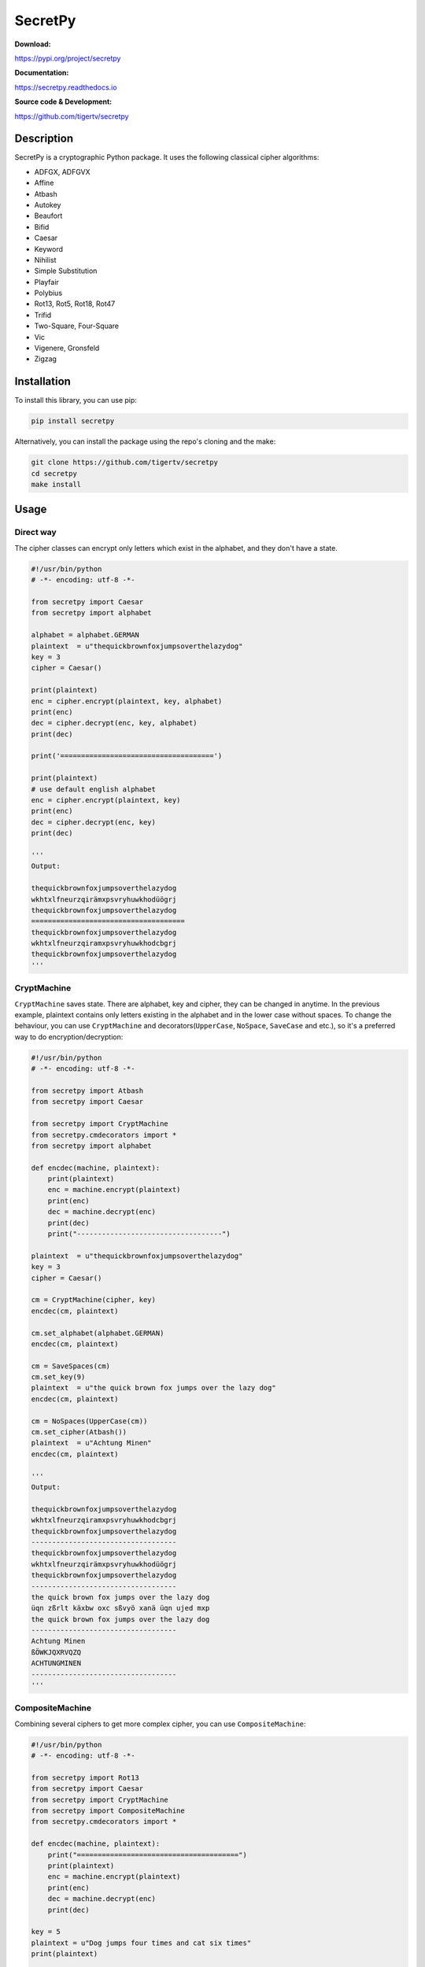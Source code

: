 ========
SecretPy
========

|PyPIpkg| |PythonV| |PythonImplement| |Docs| |Downloads| |License| |Travis|

**Download:**

https://pypi.org/project/secretpy

**Documentation:**

https://secretpy.readthedocs.io

**Source code & Development:**

https://github.com/tigertv/secretpy

Description
===========

SecretPy is a cryptographic Python package. It uses the following classical cipher algorithms:

- ADFGX, ADFGVX
- Affine
- Atbash
- Autokey
- Beaufort 
- Bifid
- Caesar
- Keyword
- Nihilist
- Simple Substitution
- Playfair
- Polybius
- Rot13, Rot5, Rot18, Rot47
- Trifid
- Two-Square, Four-Square
- Vic
- Vigenere, Gronsfeld
- Zigzag

Installation
============

To install this library, you can use pip:

.. code-block:: bash

	pip install secretpy

Alternatively, you can install the package using the repo's cloning and the make:

.. code-block:: bash

	git clone https://github.com/tigertv/secretpy
	cd secretpy
	make install

Usage
=====

Direct way
----------

The cipher classes can encrypt only letters which exist in the alphabet, and they don't have a state.

.. code-block:: python
	
	#!/usr/bin/python
	# -*- encoding: utf-8 -*-

	from secretpy import Caesar
	from secretpy import alphabet

	alphabet = alphabet.GERMAN
	plaintext  = u"thequickbrownfoxjumpsoverthelazydog"
	key = 3
	cipher = Caesar()

	print(plaintext)
	enc = cipher.encrypt(plaintext, key, alphabet)
	print(enc)
	dec = cipher.decrypt(enc, key, alphabet)
	print(dec)

	print('=====================================')

	print(plaintext)
	# use default english alphabet
	enc = cipher.encrypt(plaintext, key)
	print(enc)
	dec = cipher.decrypt(enc, key)
	print(dec)

	'''
	Output:

	thequickbrownfoxjumpsoverthelazydog
	wkhtxlfneurzqirämxpsvryhuwkhodüögrj
	thequickbrownfoxjumpsoverthelazydog
	=====================================
	thequickbrownfoxjumpsoverthelazydog
	wkhtxlfneurzqiramxpsvryhuwkhodcbgrj
	thequickbrownfoxjumpsoverthelazydog
	'''

CryptMachine
------------

``CryptMachine`` saves state. There are alphabet, key and cipher, they can be changed in anytime.
In the previous example, plaintext contains only letters existing in the alphabet and in the lower case without spaces.
To change the behaviour, you can use ``CryptMachine`` and decorators(``UpperCase``, ``NoSpace``, ``SaveCase`` and etc.), so it's a preferred way to do encryption/decryption:

.. code-block:: python

	#!/usr/bin/python
	# -*- encoding: utf-8 -*-

	from secretpy import Atbash 
	from secretpy import Caesar

	from secretpy import CryptMachine 
	from secretpy.cmdecorators import *
	from secretpy import alphabet

	def encdec(machine, plaintext):
	    print(plaintext)
	    enc = machine.encrypt(plaintext)
	    print(enc)
	    dec = machine.decrypt(enc)
	    print(dec)
	    print("-----------------------------------")

	plaintext  = u"thequickbrownfoxjumpsoverthelazydog"
	key = 3
	cipher = Caesar()

	cm = CryptMachine(cipher, key)
	encdec(cm, plaintext)

	cm.set_alphabet(alphabet.GERMAN)
	encdec(cm, plaintext)

	cm = SaveSpaces(cm)
	cm.set_key(9)
	plaintext  = u"the quick brown fox jumps over the lazy dog"
	encdec(cm, plaintext)

	cm = NoSpaces(UpperCase(cm))
	cm.set_cipher(Atbash())
	plaintext  = u"Achtung Minen"
	encdec(cm, plaintext)

	'''
	Output:

	thequickbrownfoxjumpsoverthelazydog
	wkhtxlfneurzqiramxpsvryhuwkhodcbgrj
	thequickbrownfoxjumpsoverthelazydog
	-----------------------------------
	thequickbrownfoxjumpsoverthelazydog
	wkhtxlfneurzqirämxpsvryhuwkhodüögrj
	thequickbrownfoxjumpsoverthelazydog
	-----------------------------------
	the quick brown fox jumps over the lazy dog
	üqn zßrlt käxbw oxc sßvyö xanä üqn ujed mxp
	the quick brown fox jumps over the lazy dog
	-----------------------------------
	Achtung Minen
	ßÖWKJQXRVQZQ
	ACHTUNGMINEN
	-----------------------------------
	'''

CompositeMachine
----------------

Combining several ciphers to get more complex cipher, you can use ``CompositeMachine``:

.. code-block:: python

	#!/usr/bin/python
	# -*- encoding: utf-8 -*-

	from secretpy import Rot13
	from secretpy import Caesar
	from secretpy import CryptMachine
	from secretpy import CompositeMachine
	from secretpy.cmdecorators import *

	def encdec(machine, plaintext):
	    print("=======================================")
	    print(plaintext)
	    enc = machine.encrypt(plaintext)
	    print(enc)
	    dec = machine.decrypt(enc)
	    print(dec)

	key = 5
	plaintext = u"Dog jumps four times and cat six times"
	print(plaintext)

	cm1 = SaveSpaces(SaveCase(CryptMachine(Caesar(), key)))
	enc = cm1.encrypt(plaintext)
	print(enc)

	cm2 = SaveSpaces(SaveCase(CryptMachine(Rot13())))
	enc = cm2.encrypt(enc)
	print(enc)

	print("=======================================")

	cm = CompositeMachine(cm1)
	cm.add_machines(cm2)
	enc = cm.encrypt(plaintext)
	print(enc)

	encdec(cm, plaintext)

	cm.add_machines(cm1, cm2)
	encdec(cm, plaintext)

	'''
	Output:

	Dog jumps four times and cat six times
	Itl ozrux ktzw ynrjx fsi hfy xnc ynrjx
	Vgy bmehk xgmj laewk sfv usl kap laewk
	=======================================
	Vgy bmehk xgmj laewk sfv usl kap laewk
	=======================================
	Dog jumps four times and cat six times
	Vgy bmehk xgmj laewk sfv usl kap laewk
	Dog jumps four times and cat six times
	=======================================
	Dog jumps four times and cat six times
	Nyq tewzc pyeb dswoc kxn mkd csh dswoc
	Dog jumps four times and cat six times
	'''

Maintainers
===========

- `@tigertv <https://github.com/tigertv>`_ (Max Vetrov)

.. Images and Links 

.. |PyPIpkg| image:: https://img.shields.io/pypi/v/secretpy.svg?style=flat-square
	:alt: Go to PyPi
	:target: https://pypi.org/project/secretpy
.. |PythonV| image:: https://img.shields.io/pypi/pyversions/secretpy.svg?style=flat-square
	:alt: Go to PyPi
	:target: https://pypi.org/project/secretpy
.. |PythonImplement| image:: https://img.shields.io/pypi/implementation/secretpy.svg?style=flat-square
	:alt: Go to PyPi
	:target: https://pypi.org/project/secretpy
.. |Docs| image:: https://img.shields.io/readthedocs/secretpy.svg?style=flat-square
	:alt: Read the Docs
	:target: https://secretpy.readthedocs.io/en/latest
.. |Downloads| image:: https://img.shields.io/pypi/dm/secretpy.svg?style=flat-square
	:alt: Go to PyPi
	:target: https://pypi.org/project/secretpy
.. |License| image:: https://img.shields.io/github/license/tigertv/secretpy.svg?style=flat-square
	:alt: Go to Github
	:target: https://github.com/tigertv/secretpy
.. |Travis| image:: https://img.shields.io/travis/tigertv/secretpy/master.svg?style=flat-square
	:alt: Go to Travis
	:target: https://travis-ci.org/tigertv/secretpy

